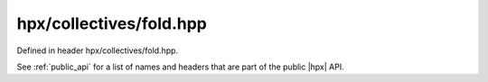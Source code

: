 
..
    Copyright (C) 2022 Dimitra Karatza

    Distributed under the Boost Software License, Version 1.0. (See accompanying
    file LICENSE_1_0.txt or copy at http://www.boost.org/LICENSE_1_0.txt)

.. _modules_hpx/collectives/fold.hpp_api:

-------------------------------------------------------------------------------
hpx/collectives/fold.hpp
-------------------------------------------------------------------------------

Defined in header hpx/collectives/fold.hpp.

See :ref:`public_api` for a list of names and headers that are part of the public
|hpx| API.

.. autodoxygenfile:: hpx/collectives/fold.hpp
   :project: collectives
